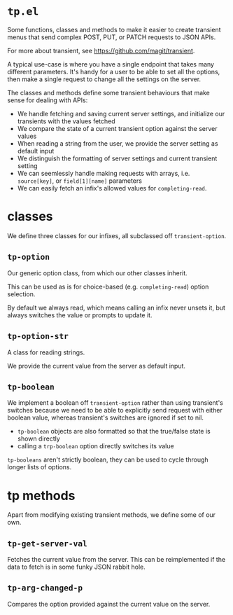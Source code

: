 * =tp.el=

Some functions, classes and methods to make it easier to create transient menus that send complex POST, PUT, or PATCH requests to JSON APIs.

For more about transient, see https://github.com/magit/transient.

A typical use-case is where you have a single endpoint that takes many different parameters. It's handy for a user to be able to set all the options, then make a single request to change all the settings on the server.

The classes and methods define some transient behaviours that make sense for dealing with APIs:

- We handle fetching and saving current server settings, and initialize our transients with the values fetched
- We compare the state of a current transient option against the server values
- When reading a string from the user, we provide the server setting as default input
- We distinguish the formatting of server settings and current transient setting
- We can seemlessly handle making requests with arrays, i.e. =source[key]=, or =field[1][name]= parameters
- We can easily fetch an infix's allowed values for =completing-read=.

* classes

We define three classes for our infixes, all subclassed off =transient-option=.

** =tp-option=

Our generic option class, from which our other classes inherit.

This can be used as is for choice-based (e.g. =completing-read=) option selection.

By default we always read, which means calling an infix never unsets it, but always switches the value or prompts to update it.

** =tp-option-str=

A class for reading strings.

We provide the current value from the server as default input.

** =tp-boolean=

We implement a boolean off =transient-option= rather than using transient's switches because we need to be able to explicitly send request with either boolean value, whereas transient's switches are ignored if set to nil.

- =tp-boolean= objects are also formatted so that the true/false state is shown directly
- calling a =trp-boolean= option directly switches its value

=tp-booleans= aren't strictly boolean, they can be used to cycle through longer lists of options.

* tp methods

Apart from modifying existing transient methods, we define some of our own.

** =tp-get-server-val=

Fetches the current value from the server. This can be reimplemented if the data to fetch is in some funky JSON rabbit hole.

** =tp-arg-changed-p=

Compares the option provided against the current value on the server.
